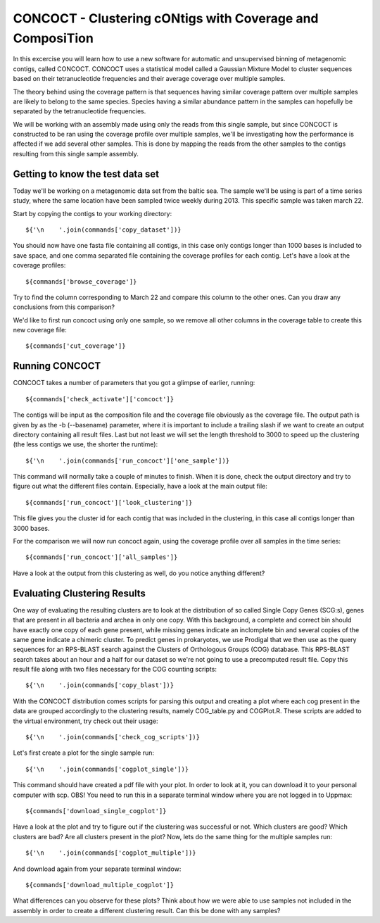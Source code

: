 ==================================
CONCOCT - Clustering cONtigs with Coverage and ComposiTion
==================================
In this excercise you will learn how to use a new software for automatic and unsupervised binning of metagenomic contigs, called CONCOCT. 
CONCOCT uses a statistical model called a Gaussian Mixture Model to cluster sequences based on their tetranucleotide frequencies and their average coverage over multiple samples. 

The theory behind using the coverage pattern is that sequences having similar coverage pattern over multiple samples are likely to belong to the same species.
Species having a similar abundance pattern in the samples can hopefully be separated by the tetranucleotide frequencies.

We will be working with an assembly made using only the reads from this single sample, but since CONCOCT is constructed to be ran using the coverage profile over multiple samples, we'll be investigating how the performance is affected if we add several other samples.
This is done by mapping the reads from the other samples to the contigs resulting from this single sample assembly. 


Getting to know the test data set
=================================
Today we'll be working on a metagenomic data set from the baltic sea.
The sample we'll be using is part of a time series study, where the same location have been sampled twice weekly during 2013. This specific sample was taken march 22. 

Start by copying the contigs to your working directory::
    
    ${'\n    '.join(commands['copy_dataset'])}

You should now have one fasta file containing all contigs, in this case only contigs longer than 1000 bases is included to save space, and one comma separated file containing the coverage profiles for each contig.
Let's have a look at the coverage profiles::

    ${commands['browse_coverage']}

Try to find the column corresponding to March 22 and compare this column to the other ones. Can you draw any conclusions from this comparison?

We'd like to first run concoct using only one sample, so we remove all other columns in the coverage table to create this new coverage file::

    ${commands['cut_coverage']}

Running CONCOCT
===============
CONCOCT takes a number of parameters that you got a glimpse of earlier, running::

    ${commands['check_activate']['concoct']}

The contigs will be input as the composition file and the coverage file obviously as the coverage file. The output path is given by as the -b (--basename) parameter, where it is important to include a trailing slash if we want to create an output directory containing all result files. 
Last but not least we will set the length threshold to 3000 to speed up the clustering (the less contigs we use, the shorter the runtime)::

    ${'\n    '.join(commands['run_concoct']['one_sample'])}

This command will normally take a couple of minutes to finish. When it is done, check the output directory and try to figure out what the different files contain.
Especially, have a look at the main output file:: 

    ${commands['run_concoct']['look_clustering']}

This file gives you the cluster id for each contig that was included in the clustering, in this case all contigs longer than 3000 bases. 

For the comparison we will now run concoct again, using the coverage profile over all samples in the time series::

    ${commands['run_concoct']['all_samples']}

Have a look at the output from this clustering as well, do you notice anything different?

Evaluating Clustering Results
=============================
One way of evaluating the resulting clusters are to look at the distribution of so called Single Copy Genes (SCG:s), genes that are present in all bacteria and archea in only one copy. 
With this background, a complete and correct bin should have exactly one copy of each gene present, while missing genes indicate an inclomplete bin and several copies of the same gene indicate a chimeric cluster. 
To predict genes in prokaryotes, we use Prodigal that we then use as the query sequences for an RPS-BLAST search against the Clusters of Orthologous Groups (COG) database.
This RPS-BLAST search takes about an hour and a half for our dataset so we're not going to use a precomputed result file.
Copy this result file along with two files necessary for the COG counting scripts::

    ${'\n    '.join(commands['copy_blast'])}

With the CONCOCT distribution comes scripts for parsing this output and creating a plot where each cog present in the data are grouped accordingly to the clustering results, namely COG_table.py and COGPlot.R. These scripts are added to the virtual environment, try check out their usage::
    
    ${'\n    '.join(commands['check_cog_scripts'])}

Let's first create a plot for the single sample run::

    ${'\n    '.join(commands['cogplot_single'])}

This command should have created a pdf file with your plot. In order to look at it, you can download it to your personal computer with scp. OBS! You need to run this in a separate terminal window where you are not logged in to Uppmax::

    ${commands['download_single_cogplot']}

Have a look at the plot and try to figure out if the clustering was successful or not. Which clusters are good? Which clusters are bad? Are all clusters present in the plot?
Now, lets do the same thing for the multiple samples run::

    ${'\n    '.join(commands['cogplot_multiple'])}

And download again from your separate terminal window::

    ${commands['download_multiple_cogplot']}

What differences can you observe for these plots? Think about how we were able to use samples not included in the assembly in order to create a different clustering result. Can this be done with any samples?
